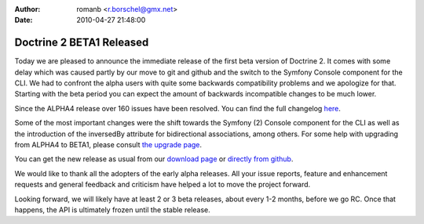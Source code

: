 :author: romanb <r.borschel@gmx.net>
:date: 2010-04-27 21:48:00

=========================
Doctrine 2 BETA1 Released
=========================

Today we are pleased to announce the immediate release of the first
beta version of Doctrine 2. It comes with some delay which was
caused partly by our move to git and github and the switch to the
Symfony Console component for the CLI. We had to confront the alpha
users with quite some backwards compatibility problems and we
apologize for that. Starting with the beta period you can expect
the amount of backwards incompatible changes to be much lower.

Since the ALPHA4 release over 160 issues have been resolved. You
can find the full changelog
`here <http://www.doctrine-project.org/jira/secure/ReleaseNote.jspa?projectId=10032&styleName=Html&version=10030>`_.

Some of the most important changes were the shift towards the
Symfony (2) Console component for the CLI as well as the
introduction of the inversedBy attribute for bidirectional
associations, among others. For some help with upgrading from
ALPHA4 to BETA1, please consult
`the upgrade page <http://www.doctrine-project.org/upgrade/2_0>`_.

You can get the new release as usual from our
`download page <http://www.doctrine-project.org/download>`_ or
`directly from github <http://github.com/doctrine/doctrine2>`_.

We would like to thank all the adopters of the early alpha
releases. All your issue reports, feature and enhancement requests
and general feedback and criticism have helped a lot to move the
project forward.

Looking forward, we will likely have at least 2 or 3 beta releases,
about every 1-2 months, before we go RC. Once that happens, the API
is ultimately frozen until the stable release.


